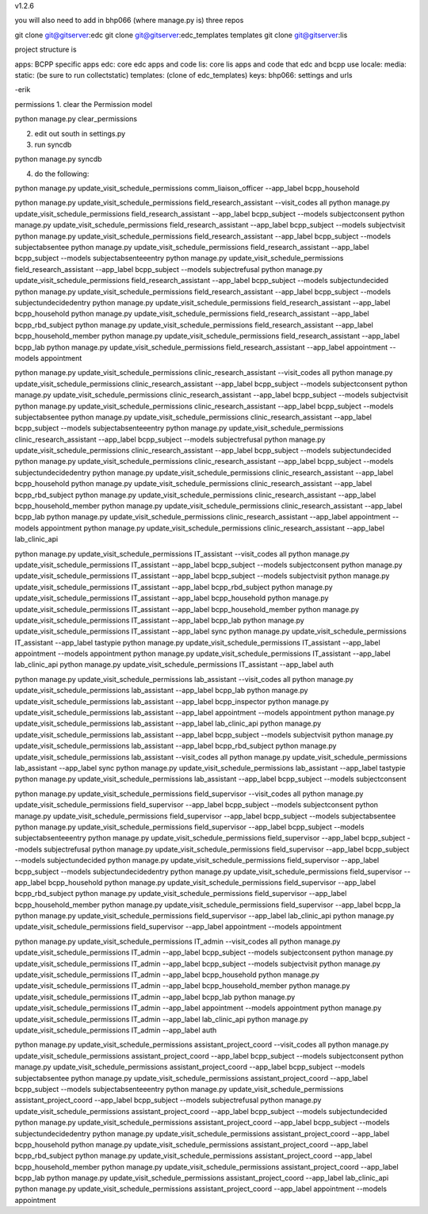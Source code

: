 v1.2.6

you will also need to add in bhp066 (where manage.py is) three repos

git clone git@gitserver:edc
git clone git@gitserver:edc_templates templates
git clone git@gitserver:lis

project structure is

apps: BCPP specific apps
edc: core edc apps and code
lis: core lis apps and code that edc and bcpp use
locale:
media:
static: (be sure to run collectstatic)
templates: (clone of edc_templates)
keys:
bhp066: settings and urls

-erik


permissions
1. clear the Permission model

python manage.py clear_permissions

2. edit out south in settings.py
3. run syncdb

python manage.py syncdb

4. do the following:

python manage.py update_visit_schedule_permissions comm_liaison_officer --app_label bcpp_household

python manage.py update_visit_schedule_permissions field_research_assistant --visit_codes all
python manage.py update_visit_schedule_permissions field_research_assistant --app_label bcpp_subject --models subjectconsent
python manage.py update_visit_schedule_permissions field_research_assistant --app_label bcpp_subject --models subjectvisit
python manage.py update_visit_schedule_permissions field_research_assistant --app_label bcpp_subject --models subjectabsentee
python manage.py update_visit_schedule_permissions field_research_assistant --app_label bcpp_subject --models subjectabsenteeentry
python manage.py update_visit_schedule_permissions field_research_assistant --app_label bcpp_subject --models subjectrefusal
python manage.py update_visit_schedule_permissions field_research_assistant --app_label bcpp_subject --models subjectundecided
python manage.py update_visit_schedule_permissions field_research_assistant --app_label bcpp_subject --models subjectundecidedentry
python manage.py update_visit_schedule_permissions field_research_assistant --app_label bcpp_household
python manage.py update_visit_schedule_permissions field_research_assistant --app_label bcpp_rbd_subject
python manage.py update_visit_schedule_permissions field_research_assistant --app_label bcpp_household_member
python manage.py update_visit_schedule_permissions field_research_assistant --app_label bcpp_lab
python manage.py update_visit_schedule_permissions field_research_assistant --app_label appointment --models appointment

python manage.py update_visit_schedule_permissions clinic_research_assistant --visit_codes all
python manage.py update_visit_schedule_permissions clinic_research_assistant --app_label bcpp_subject --models subjectconsent
python manage.py update_visit_schedule_permissions clinic_research_assistant --app_label bcpp_subject --models subjectvisit
python manage.py update_visit_schedule_permissions clinic_research_assistant --app_label bcpp_subject --models subjectabsentee
python manage.py update_visit_schedule_permissions clinic_research_assistant --app_label bcpp_subject --models subjectabsenteeentry
python manage.py update_visit_schedule_permissions clinic_research_assistant --app_label bcpp_subject --models subjectrefusal
python manage.py update_visit_schedule_permissions clinic_research_assistant --app_label bcpp_subject --models subjectundecided
python manage.py update_visit_schedule_permissions clinic_research_assistant --app_label bcpp_subject --models subjectundecidedentry
python manage.py update_visit_schedule_permissions clinic_research_assistant --app_label bcpp_household
python manage.py update_visit_schedule_permissions clinic_research_assistant --app_label bcpp_rbd_subject
python manage.py update_visit_schedule_permissions clinic_research_assistant --app_label bcpp_household_member
python manage.py update_visit_schedule_permissions clinic_research_assistant --app_label bcpp_lab
python manage.py update_visit_schedule_permissions clinic_research_assistant --app_label appointment --models appointment
python manage.py update_visit_schedule_permissions clinic_research_assistant --app_label lab_clinic_api 

python manage.py update_visit_schedule_permissions IT_assistant --visit_codes all
python manage.py update_visit_schedule_permissions IT_assistant --app_label bcpp_subject --models subjectconsent
python manage.py update_visit_schedule_permissions IT_assistant --app_label bcpp_subject --models subjectvisit
python manage.py update_visit_schedule_permissions IT_assistant --app_label bcpp_rbd_subject
python manage.py update_visit_schedule_permissions IT_assistant --app_label bcpp_household
python manage.py update_visit_schedule_permissions IT_assistant --app_label bcpp_household_member
python manage.py update_visit_schedule_permissions IT_assistant --app_label bcpp_lab
python manage.py update_visit_schedule_permissions IT_assistant --app_label sync
python manage.py update_visit_schedule_permissions IT_assistant --app_label tastypie 
python manage.py update_visit_schedule_permissions IT_assistant --app_label appointment --models appointment
python manage.py update_visit_schedule_permissions IT_assistant --app_label lab_clinic_api 
python manage.py update_visit_schedule_permissions IT_assistant --app_label auth
 
python manage.py update_visit_schedule_permissions lab_assistant --visit_codes all
python manage.py update_visit_schedule_permissions lab_assistant --app_label bcpp_lab
python manage.py update_visit_schedule_permissions lab_assistant --app_label bcpp_inspector
python manage.py update_visit_schedule_permissions lab_assistant --app_label appointment --models appointment
python manage.py update_visit_schedule_permissions lab_assistant --app_label lab_clinic_api 
python manage.py update_visit_schedule_permissions lab_assistant --app_label bcpp_subject --models subjectvisit
python manage.py update_visit_schedule_permissions lab_assistant --app_label bcpp_rbd_subject
python manage.py update_visit_schedule_permissions lab_assistant --visit_codes all
python manage.py update_visit_schedule_permissions lab_assistant --app_label sync
python manage.py update_visit_schedule_permissions lab_assistant --app_label tastypie
python manage.py update_visit_schedule_permissions lab_assistant --app_label bcpp_subject --models subjectconsent

python manage.py update_visit_schedule_permissions field_supervisor --visit_codes all
python manage.py update_visit_schedule_permissions field_supervisor --app_label bcpp_subject --models subjectconsent
python manage.py update_visit_schedule_permissions field_supervisor --app_label bcpp_subject --models subjectabsentee
python manage.py update_visit_schedule_permissions field_supervisor --app_label bcpp_subject --models subjectabsenteeentry
python manage.py update_visit_schedule_permissions field_supervisor --app_label bcpp_subject --models subjectrefusal
python manage.py update_visit_schedule_permissions field_supervisor --app_label bcpp_subject --models subjectundecided
python manage.py update_visit_schedule_permissions field_supervisor --app_label bcpp_subject --models subjectundecidedentry
python manage.py update_visit_schedule_permissions field_supervisor --app_label bcpp_household
python manage.py update_visit_schedule_permissions field_supervisor --app_label bcpp_rbd_subject
python manage.py update_visit_schedule_permissions field_supervisor --app_label bcpp_household_member
python manage.py update_visit_schedule_permissions field_supervisor --app_label bcpp_la
python manage.py update_visit_schedule_permissions field_supervisor --app_label lab_clinic_api 
python manage.py update_visit_schedule_permissions field_supervisor --app_label appointment --models appointment

python manage.py update_visit_schedule_permissions IT_admin --visit_codes all
python manage.py update_visit_schedule_permissions IT_admin --app_label bcpp_subject --models subjectconsent
python manage.py update_visit_schedule_permissions IT_admin --app_label bcpp_subject --models subjectvisit
python manage.py update_visit_schedule_permissions IT_admin --app_label bcpp_household
python manage.py update_visit_schedule_permissions IT_admin --app_label bcpp_household_member
python manage.py update_visit_schedule_permissions IT_admin --app_label bcpp_lab
python manage.py update_visit_schedule_permissions IT_admin --app_label appointment --models appointment
python manage.py update_visit_schedule_permissions IT_admin --app_label lab_clinic_api 
python manage.py update_visit_schedule_permissions IT_admin --app_label auth

python manage.py update_visit_schedule_permissions assistant_project_coord --visit_codes all
python manage.py update_visit_schedule_permissions assistant_project_coord --app_label bcpp_subject --models subjectconsent
python manage.py update_visit_schedule_permissions assistant_project_coord --app_label bcpp_subject --models subjectabsentee
python manage.py update_visit_schedule_permissions assistant_project_coord --app_label bcpp_subject --models subjectabsenteeentry
python manage.py update_visit_schedule_permissions assistant_project_coord --app_label bcpp_subject --models subjectrefusal
python manage.py update_visit_schedule_permissions assistant_project_coord --app_label bcpp_subject --models subjectundecided
python manage.py update_visit_schedule_permissions assistant_project_coord --app_label bcpp_subject --models subjectundecidedentry
python manage.py update_visit_schedule_permissions assistant_project_coord --app_label bcpp_household
python manage.py update_visit_schedule_permissions assistant_project_coord --app_label bcpp_rbd_subject
python manage.py update_visit_schedule_permissions assistant_project_coord --app_label bcpp_household_member
python manage.py update_visit_schedule_permissions assistant_project_coord --app_label bcpp_lab
python manage.py update_visit_schedule_permissions assistant_project_coord --app_label lab_clinic_api 
python manage.py update_visit_schedule_permissions assistant_project_coord --app_label appointment --models appointment

 